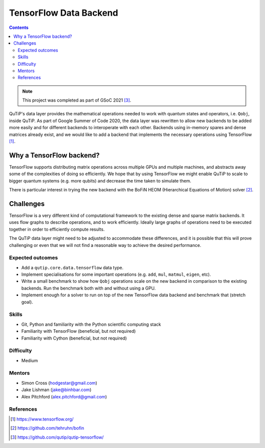 ***********************
TensorFlow Data Backend
***********************

.. contents:: Contents
    :local:
    :depth: 3

.. note::
    This project was completed as part of GSoC 2021 [3]_.

QuTiP's data layer provides the mathematical operations needed to work with
quantum states and operators, i.e. ``Qobj``, inside QuTiP. As part of Google
Summer of Code 2020, the data layer was rewritten to allow new backends to
be added more easily and for different backends to interoperate with each
other. Backends using in-memory spares and dense matrices already exist,
and we would like to add a backend that implements the necessary operations
using TensorFlow [1]_.

Why a TensorFlow backend?
-------------------------

TensorFlow supports distributing matrix operations across multiple GPUs and
multiple machines, and abstracts away some of the complexities of doing so
efficiently. We hope that by using TensorFlow we might enable QuTiP to scale
to bigger quantum systems (e.g. more qubits) and decrease the time taken to
simulate them.

There is particular interest in trying the new backend with the
BoFiN HEOM (Hierarchical Equations of Motion) solver [2]_.

Challenges
----------

TensorFlow is a very different kind of computational framework to the existing
dense and sparse matrix backends. It uses flow graphs to describe operations,
and to work efficiently. Ideally large graphs of operations need to be
executed together in order to efficiently compute results.

The QuTiP data layer might need to be adjusted to accommodate these
differences, and it is possible that this will prove challenging or even
that we will not find a reasonable way to achieve the desired performance.

Expected outcomes
=================

* Add a ``qutip.core.data.tensorflow`` data type.
* Implement specialisations for some important operations (e.g. ``add``,
  ``mul``, ``matmul``, ``eigen``, etc).
* Write a small benchmark to show how ``Qobj`` operations scale on the new
  backend in comparison to the existing backends. Run the benchmark both
  with and without using a GPU.
* Implement enough for a solver to run on top of the new TensorFlow data
  backend and benchmark that (stretch goal).

Skills
======

* Git, Python and familiarity with the Python scientific computing stack
* Familiarity with TensorFlow (beneficial, but not required)
* Familiarity with Cython (beneficial, but not required)

Difficulty
==========

* Medium

Mentors
=======

* Simon Cross (hodgestar@gmail.com)
* Jake Lishman (jake@binhbar.com)
* Alex Pitchford (alex.pitchford@gmail.com)

References
==========

.. [1] https://www.tensorflow.org/
.. [2] https://github.com/tehruhn/bofin
.. [3] https://github.com/qutip/qutip-tensorflow/
